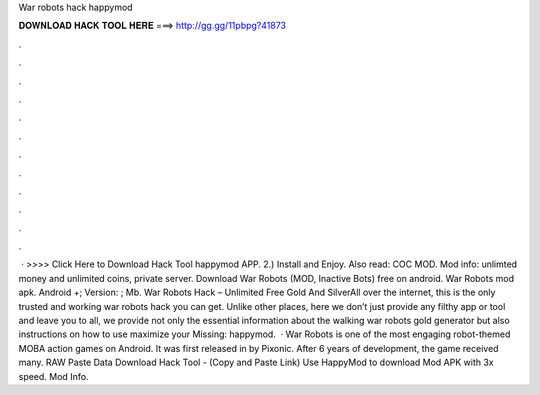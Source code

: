 War robots hack happymod

𝐃𝐎𝐖𝐍𝐋𝐎𝐀𝐃 𝐇𝐀𝐂𝐊 𝐓𝐎𝐎𝐋 𝐇𝐄𝐑𝐄 ===> http://gg.gg/11pbpg?41873

.

.

.

.

.

.

.

.

.

.

.

.

 · >>>> Click Here to Download Hack Tool happymod APP. 2.) Install and Enjoy. Also read: COC MOD. Mod info: unlimted money and unlimited coins, private server. Download War Robots (MOD, Inactive Bots) free on android. War Robots mod apk. Android +; Version: ; Mb. War Robots Hack – Unlimited Free Gold And SilverAll over the internet, this is the only trusted and working war robots hack you can get. Unlike other places, here we don’t just provide any filthy app or tool and leave you to all, we provide not only the essential information about the walking war robots gold generator but also instructions on how to use maximize your Missing: happymod.  · War Robots is one of the most engaging robot-themed MOBA action games on Android. It was first released in by Pixonic. After 6 years of development, the game received many. RAW Paste Data Download Hack Tool -  (Copy and Paste Link) Use HappyMod to download Mod APK with 3x speed. Mod Info.